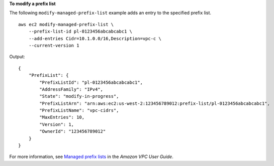 **To modify a prefix list**

The following ``modify-managed-prefix-list`` example adds an entry to the specified prefix list. ::

    aws ec2 modify-managed-prefix-list \
        --prefix-list-id pl-0123456abcabcabc1 \
        --add-entries Cidr=10.1.0.0/16,Description=vpc-c \
        --current-version 1

Output::

    {
        "PrefixList": {
            "PrefixListId": "pl-0123456abcabcabc1",
            "AddressFamily": "IPv4",
            "State": "modify-in-progress",
            "PrefixListArn": "arn:aws:ec2:us-west-2:123456789012:prefix-list/pl-0123456abcabcabc1",
            "PrefixListName": "vpc-cidrs",
            "MaxEntries": 10,
            "Version": 1,
            "OwnerId": "123456789012"
        }
    }

For more information, see `Managed prefix lists <https://docs.aws.amazon.com/vpc/latest/userguide/managed-prefix-lists.html>`__ in the *Amazon VPC User Guide*.
